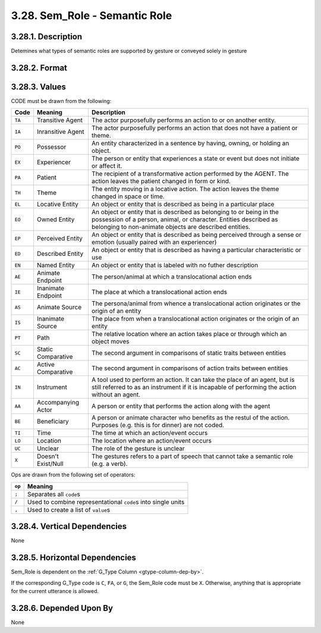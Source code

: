 .. _semrole-column:

3.28. Sem_Role - Semantic Role
==============================


.. _semrole-column-description:

3.28.1. Description
-------------------

Detemines what types of semantic roles are supported by gesture or conveyed
solely in gesture


.. _semrole-column-format:

3.28.2. Format
--------------

.. productionlist::
   entry: `code_set` [`op` `code_set`]*
   code_set: `code_list` [`set_op` `code_list`]*
   code_list: `null` | `code` | `entity_code` [`entity_op` `entity_code`]*
   null: "X"
   code: "TA" | "IA" | "PO" | "EX" | "PA" | "TH" | "EN" | "AE" | "IE" | "AS" | "IS" | "PT" | "SC" | "AC" | "IN" | "AA" | "BE" | "TI" | "LO" | "UC"
   entity_code: "EO" | "EP" | "ED" | "EL" 
   entity_op: ","
   set_op: "/"
   op: ";"


.. _semrole-column-values:

3.28.3. Values
--------------

CODE must be drawn from the following:

+--------+--------------------+----------------------------------------------+
| Code   | Meaning            | Description                                  |
+========+====================+==============================================+
| ``TA`` | Transitive Agent   | The actor purposefully performs an action    |
|        |                    | to or on another entity.                     |
+--------+--------------------+----------------------------------------------+
| ``IA`` | Inransitive Agent  | The actor purposefully performs an action    |
|        |                    | that does not have a patient or theme.       |
+--------+--------------------+----------------------------------------------+
| ``PO`` | Possessor          | An entity characterized in a sentence by     |
|        |                    | having, owning, or holding an object.        |
+--------+--------------------+----------------------------------------------+
| ``EX`` | Experiencer        | The person or entity that experiences a      |
|        |                    | state or event but does not initiate or      |
|        |                    | affect it.                                   |
+--------+--------------------+----------------------------------------------+
| ``PA`` | Patient            | The recipient of a transformative action     |
|        |                    | performed by the AGENT.  The action leaves   |
|        |                    | the patient changed in form or kind.         |
+--------+--------------------+----------------------------------------------+
| ``TH`` | Theme              | The entity moving in a locative action.      |
|        |                    | The action leaves the theme changed in       |
|        |                    | space or time.                               |
+--------+--------------------+----------------------------------------------+
| ``EL`` | Locative Entity    | An object or entity that is described as     |
|        |                    | being in a particular place                  |
+--------+--------------------+----------------------------------------------+
| ``EO`` | Owned Entity       | An object or entity that is described as     |
|        |                    | belonging to or being in the possession of   |
|        |                    | a person, animal, or character.  Entities    |
|        |                    | described as belonging to non-animate        |
|        |                    | objects are described entities.              |
+--------+--------------------+----------------------------------------------+
| ``EP`` | Perceived Entity   | An object or entity that is described as     |
|        |                    | being perceived through a sense or emotion   |
|        |                    | (usually paired with an experiencer)         |
+--------+--------------------+----------------------------------------------+
| ``ED`` | Described Entity   | An object or entity that is described as     |
|        |                    | having a particular characteristic or use    |
+--------+--------------------+----------------------------------------------+
| ``EN`` | Named Entity       | An object or entity that is labeled with     |
|        |                    | no futher description                        |
+--------+--------------------+----------------------------------------------+
| ``AE`` | Animate Endpoint   | The person/animal at which a translocational |
|        |                    | action ends                                  |
+--------+--------------------+----------------------------------------------+
| ``IE`` | Inanimate Endpoint | The place at which a translocational action  |
|        |                    | ends                                         |
+--------+--------------------+----------------------------------------------+
| ``AS`` | Animate Source     | The persona/animal from whence a             |
|        |                    | translocational action originates or the     |
|        |                    | origin of an entity                          |
+--------+--------------------+----------------------------------------------+
| ``IS`` | Inanimate Source   | The place from when a translocational action |
|        |                    | originates or the origin of an entity        |
+--------+--------------------+----------------------------------------------+
| ``PT`` | Path               | The relative location where an action takes  |
|        |                    | place or through which an object moves       |
+--------+--------------------+----------------------------------------------+
| ``SC`` | Static Comparative | The second argument in comparisons of static |
|        |                    | traits between entities                      |
+--------+--------------------+----------------------------------------------+
| ``AC`` | Active Comparative | The second argument in comparisons of action |
|        |                    | traits between entities                      |
+--------+--------------------+----------------------------------------------+
| ``IN`` | Instrument         | A tool used to perform an action.  It can    |
|        |                    | take the place of an agent, but is still     |
|        |                    | referred to as an instrument if it is        |
|        |                    | incapable of performing the action without   |
|        |                    | an agent.                                    |
+--------+--------------------+----------------------------------------------+
| ``AA`` | Accompanying Actor | A person or entity that performs the action  |
|        |                    | along with the agent                         |
+--------+--------------------+----------------------------------------------+
| ``BE`` | Beneficiary        | A person or animate character who benefits   |
|        |                    | as the restul of the action.  Purposes (e.g. |
|        |                    | this is for dinner) are not coded.           |
+--------+--------------------+----------------------------------------------+
| ``TI`` | Time               | The time at which an action/event occurs     |
+--------+--------------------+----------------------------------------------+
| ``LO`` | Location           | The location where an action/event occurs    |
+--------+--------------------+----------------------------------------------+
| ``UC`` | Unclear            | The role of the gesture is unclear           |
+--------+--------------------+----------------------------------------------+
| ``X``  | Doesn't Exist/Null | The gestures refers to a part of speech that |
|        |                    | cannot take a semantic role (e.g. a verb).   |
+--------+--------------------+----------------------------------------------+


Ops are drawn from the following set of operators:

======  ==============================================================
``op``  Meaning
======  ==============================================================
``;``   Separates all ``code``\ s
``/``   Used to combine representational ``code``\ s into single units
``,``   Used to create a list of ``value``\ s
======  ==============================================================


.. _semrole-column-vert-dep:

3.28.4. Vertical Dependencies
-----------------------------

None


.. _semrole-column-horz-dep:

3.28.5. Horizontal Dependencies
-------------------------------

Sem_Role is dependent on the :ref:`G_Type Column <gtype-column-dep-by>`.

If the corresponding G_Type code is ``C``, ``FA``, or ``G``, the Sem_Role code
must be ``X``.  Otherwise, anything that is appropriate for the current 
utterance is allowed.


.. _semrole-column-dep-by:

3.28.6. Depended Upon By
------------------------

None
